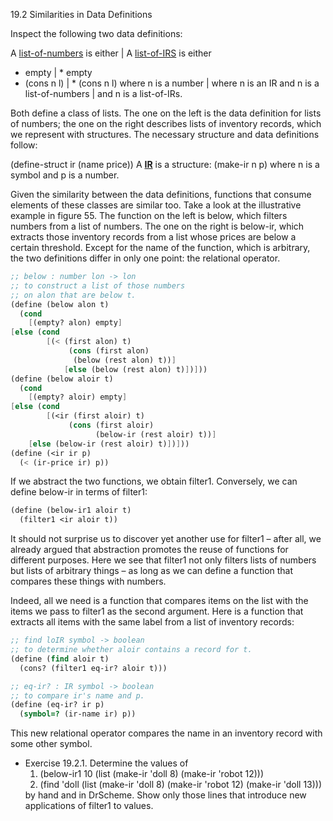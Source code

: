 **** 19.2 Similarities in Data Definitions
     Inspect the following two data definitions:
     
     #+BEGIN_EXAMPLE
     A _list-of-numbers_ is either    | A _list-of-IRS_ is either
      * empty                         |   * empty
      * (cons n l)                    |   * (cons n l)
        where n is a number           |     where n is an IR
        and n is a list-of-numbers    |     and n is a list-of-IRs.
     #+END_SRC

     Both define a class of lists. The one on the left is the data
     definition for lists of numbers; the one on the right describes
     lists of inventory records, which we represent with
     structures. The necessary structure and data definitions follow:

     (define-struct ir (name price))
     A *_IR_* is a structure:
       (make-ir n p)
     where n is a symbol and p is a number.

     Given the similarity between the data definitions, functions that
     consume elements of these classes are similar too. Take a look at
     the illustrative example in figure 55. The function on the left
     is below, which filters numbers from a list of numbers. The one
     on the right is below-ir, which extracts those inventory records
     from a list whose prices are below a certain threshold. Except
     for the name of the function, which is arbitrary, the two
     definitions differ in only one point: the relational operator.

     #+BEGIN_SRC scheme
     ;; below : number lon -> lon
     ;; to construct a list of those numbers
     ;; on alon that are below t.
     (define (below alon t)
       (cond
         [(empty? alon) empty]
	 [else (cond
	         [(< (first alon) t)
                  (cons (first alon)
                   (below (rest alon) t))]
                 [else (below (rest alon) t)])]))
     (define (below aloir t)
       (cond
         [(empty? aloir) empty]
	 [else (cond
	         [(<ir (first aloir) t)
                  (cons (first aloir)
                        (below-ir (rest aloir) t))]
		 [else (below-ir (rest aloir) t)])]))
     (define (<ir ir p)
       (< (ir-price ir) p))
     #+END_SRC

     If we abstract the two functions, we obtain filter1. Conversely,
     we can define below-ir in terms of filter1:

     #+BEGIN_SRC scheme
     (define (below-ir1 aloir t)
       (filter1 <ir aloir t))
     #+END_SRC

     It should not surprise us to discover yet another use for filter1
     -- after all, we already argued that abstraction promotes the
     reuse of functions for different purposes. Here we see that
     filter1 not only filters lists of numbers but lists of arbitrary
     things -- as long as we can define a function that compares these
     things with numbers.

     Indeed, all we need is a function that compares items on the list
     with the items we pass to filter1 as the second argument. Here is
     a function that extracts all items with the same label from a
     list of inventory records:

     #+BEGIN_SRC scheme
     ;; find loIR symbol -> boolean
     ;; to determine whether aloir contains a record for t.
     (define (find aloir t)
       (cons? (filter1 eq-ir? aloir t)))
       
     ;; eq-ir? : IR symbol -> boolean
     ;; to compare ir's name and p.
     (define (eq-ir? ir p)
       (symbol=? (ir-name ir) p))
     #+END_SRC
     
     This new relational operator compares the name in an inventory
     record with some other symbol.

     - Exercise 19.2.1. Determine the values of
       1. (below-ir1 10 (list (make-ir 'doll 8) (make-ir 'robot 12)))
       2. (find 'doll (list (make-ir 'doll 8) (make-ir 'robot 12)
          (make-ir 'doll 13)))
   
       by hand and in DrScheme. Show only those lines that introduce
       new applications of filter1 to values.

       
	  

